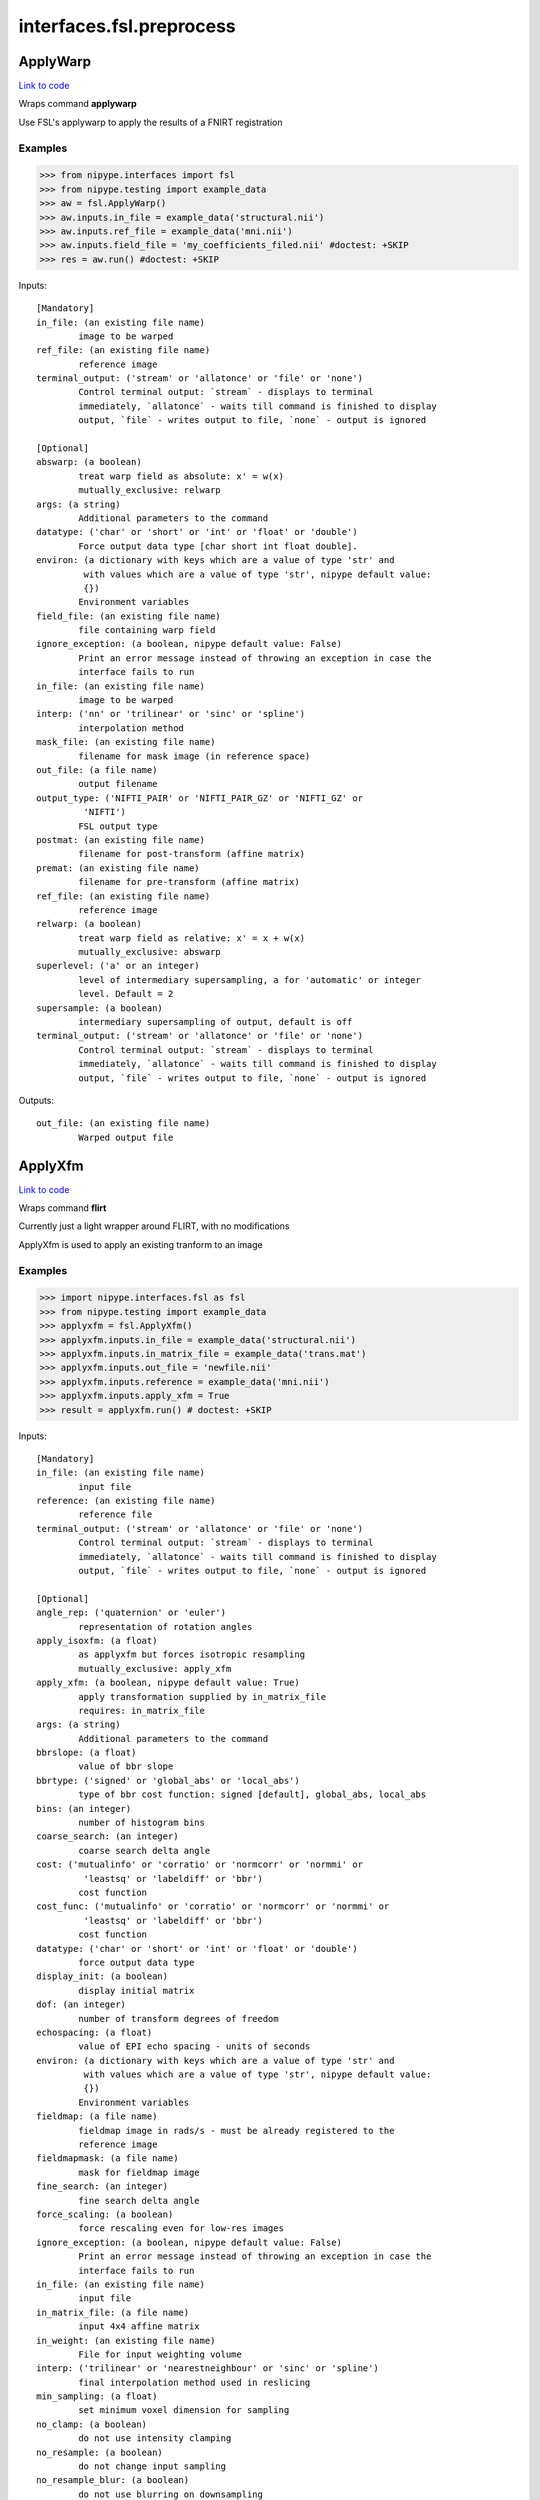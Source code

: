 .. AUTO-GENERATED FILE -- DO NOT EDIT!

interfaces.fsl.preprocess
=========================


.. _nipype.interfaces.fsl.preprocess.ApplyWarp:


.. index:: ApplyWarp

ApplyWarp
---------

`Link to code <http://github.com/nipy/nipype/tree/083918710085dcc1ce0a4427b490267bef42316a/nipype/interfaces/fsl/preprocess.py#L971>`__

Wraps command **applywarp**

Use FSL's applywarp to apply the results of a FNIRT registration

Examples
~~~~~~~~
>>> from nipype.interfaces import fsl
>>> from nipype.testing import example_data
>>> aw = fsl.ApplyWarp()
>>> aw.inputs.in_file = example_data('structural.nii')
>>> aw.inputs.ref_file = example_data('mni.nii')
>>> aw.inputs.field_file = 'my_coefficients_filed.nii' #doctest: +SKIP
>>> res = aw.run() #doctest: +SKIP

Inputs::

        [Mandatory]
        in_file: (an existing file name)
                image to be warped
        ref_file: (an existing file name)
                reference image
        terminal_output: ('stream' or 'allatonce' or 'file' or 'none')
                Control terminal output: `stream` - displays to terminal
                immediately, `allatonce` - waits till command is finished to display
                output, `file` - writes output to file, `none` - output is ignored

        [Optional]
        abswarp: (a boolean)
                treat warp field as absolute: x' = w(x)
                mutually_exclusive: relwarp
        args: (a string)
                Additional parameters to the command
        datatype: ('char' or 'short' or 'int' or 'float' or 'double')
                Force output data type [char short int float double].
        environ: (a dictionary with keys which are a value of type 'str' and
                 with values which are a value of type 'str', nipype default value:
                 {})
                Environment variables
        field_file: (an existing file name)
                file containing warp field
        ignore_exception: (a boolean, nipype default value: False)
                Print an error message instead of throwing an exception in case the
                interface fails to run
        in_file: (an existing file name)
                image to be warped
        interp: ('nn' or 'trilinear' or 'sinc' or 'spline')
                interpolation method
        mask_file: (an existing file name)
                filename for mask image (in reference space)
        out_file: (a file name)
                output filename
        output_type: ('NIFTI_PAIR' or 'NIFTI_PAIR_GZ' or 'NIFTI_GZ' or
                 'NIFTI')
                FSL output type
        postmat: (an existing file name)
                filename for post-transform (affine matrix)
        premat: (an existing file name)
                filename for pre-transform (affine matrix)
        ref_file: (an existing file name)
                reference image
        relwarp: (a boolean)
                treat warp field as relative: x' = x + w(x)
                mutually_exclusive: abswarp
        superlevel: ('a' or an integer)
                level of intermediary supersampling, a for 'automatic' or integer
                level. Default = 2
        supersample: (a boolean)
                intermediary supersampling of output, default is off
        terminal_output: ('stream' or 'allatonce' or 'file' or 'none')
                Control terminal output: `stream` - displays to terminal
                immediately, `allatonce` - waits till command is finished to display
                output, `file` - writes output to file, `none` - output is ignored

Outputs::

        out_file: (an existing file name)
                Warped output file

.. _nipype.interfaces.fsl.preprocess.ApplyXfm:


.. index:: ApplyXfm

ApplyXfm
--------

`Link to code <http://github.com/nipy/nipype/tree/083918710085dcc1ce0a4427b490267bef42316a/nipype/interfaces/fsl/preprocess.py#L567>`__

Wraps command **flirt**

Currently just a light wrapper around FLIRT,
with no modifications

ApplyXfm is used to apply an existing tranform to an image


Examples
~~~~~~~~

>>> import nipype.interfaces.fsl as fsl
>>> from nipype.testing import example_data
>>> applyxfm = fsl.ApplyXfm()
>>> applyxfm.inputs.in_file = example_data('structural.nii')
>>> applyxfm.inputs.in_matrix_file = example_data('trans.mat')
>>> applyxfm.inputs.out_file = 'newfile.nii'
>>> applyxfm.inputs.reference = example_data('mni.nii')
>>> applyxfm.inputs.apply_xfm = True
>>> result = applyxfm.run() # doctest: +SKIP

Inputs::

        [Mandatory]
        in_file: (an existing file name)
                input file
        reference: (an existing file name)
                reference file
        terminal_output: ('stream' or 'allatonce' or 'file' or 'none')
                Control terminal output: `stream` - displays to terminal
                immediately, `allatonce` - waits till command is finished to display
                output, `file` - writes output to file, `none` - output is ignored

        [Optional]
        angle_rep: ('quaternion' or 'euler')
                representation of rotation angles
        apply_isoxfm: (a float)
                as applyxfm but forces isotropic resampling
                mutually_exclusive: apply_xfm
        apply_xfm: (a boolean, nipype default value: True)
                apply transformation supplied by in_matrix_file
                requires: in_matrix_file
        args: (a string)
                Additional parameters to the command
        bbrslope: (a float)
                value of bbr slope
        bbrtype: ('signed' or 'global_abs' or 'local_abs')
                type of bbr cost function: signed [default], global_abs, local_abs
        bins: (an integer)
                number of histogram bins
        coarse_search: (an integer)
                coarse search delta angle
        cost: ('mutualinfo' or 'corratio' or 'normcorr' or 'normmi' or
                 'leastsq' or 'labeldiff' or 'bbr')
                cost function
        cost_func: ('mutualinfo' or 'corratio' or 'normcorr' or 'normmi' or
                 'leastsq' or 'labeldiff' or 'bbr')
                cost function
        datatype: ('char' or 'short' or 'int' or 'float' or 'double')
                force output data type
        display_init: (a boolean)
                display initial matrix
        dof: (an integer)
                number of transform degrees of freedom
        echospacing: (a float)
                value of EPI echo spacing - units of seconds
        environ: (a dictionary with keys which are a value of type 'str' and
                 with values which are a value of type 'str', nipype default value:
                 {})
                Environment variables
        fieldmap: (a file name)
                fieldmap image in rads/s - must be already registered to the
                reference image
        fieldmapmask: (a file name)
                mask for fieldmap image
        fine_search: (an integer)
                fine search delta angle
        force_scaling: (a boolean)
                force rescaling even for low-res images
        ignore_exception: (a boolean, nipype default value: False)
                Print an error message instead of throwing an exception in case the
                interface fails to run
        in_file: (an existing file name)
                input file
        in_matrix_file: (a file name)
                input 4x4 affine matrix
        in_weight: (an existing file name)
                File for input weighting volume
        interp: ('trilinear' or 'nearestneighbour' or 'sinc' or 'spline')
                final interpolation method used in reslicing
        min_sampling: (a float)
                set minimum voxel dimension for sampling
        no_clamp: (a boolean)
                do not use intensity clamping
        no_resample: (a boolean)
                do not change input sampling
        no_resample_blur: (a boolean)
                do not use blurring on downsampling
        no_search: (a boolean)
                set all angular searches to ranges 0 to 0
        out_file: (a file name)
                registered output file
        out_log: (a file name)
                output log
                requires: save_log
        out_matrix_file: (a file name)
                output affine matrix in 4x4 asciii format
        output_type: ('NIFTI_PAIR' or 'NIFTI_PAIR_GZ' or 'NIFTI_GZ' or
                 'NIFTI')
                FSL output type
        padding_size: (an integer)
                for applyxfm: interpolates outside image by size
        pedir: (an integer)
                phase encode direction of EPI - 1/2/3=x/y/z & -1/-2/-3=-x/-y/-z
        ref_weight: (an existing file name)
                File for reference weighting volume
        reference: (an existing file name)
                reference file
        rigid2D: (a boolean)
                use 2D rigid body mode - ignores dof
        save_log: (a boolean)
                save to log file
        schedule: (an existing file name)
                replaces default schedule
        searchr_x: (a list of from 2 to 2 items which are an integer)
                search angles along x-axis, in degrees
        searchr_y: (a list of from 2 to 2 items which are an integer)
                search angles along y-axis, in degrees
        searchr_z: (a list of from 2 to 2 items which are an integer)
                search angles along z-axis, in degrees
        sinc_width: (an integer)
                full-width in voxels
        sinc_window: ('rectangular' or 'hanning' or 'blackman')
                sinc window
        terminal_output: ('stream' or 'allatonce' or 'file' or 'none')
                Control terminal output: `stream` - displays to terminal
                immediately, `allatonce` - waits till command is finished to display
                output, `file` - writes output to file, `none` - output is ignored
        uses_qform: (a boolean)
                initialize using sform or qform
        verbose: (an integer)
                verbose mode, 0 is least
        wm_seg: (a file name)
                white matter segmentation volume needed by BBR cost function
        wmcoords: (a file name)
                white matter boundary coordinates for BBR cost function
        wmnorms: (a file name)
                white matter boundary normals for BBR cost function

Outputs::

        out_file: (an existing file name)
                path/name of registered file (if generated)
        out_log: (a file name)
                path/name of output log (if generated)
        out_matrix_file: (an existing file name)
                path/name of calculated affine transform (if generated)

.. _nipype.interfaces.fsl.preprocess.BET:


.. index:: BET

BET
---

`Link to code <http://github.com/nipy/nipype/tree/083918710085dcc1ce0a4427b490267bef42316a/nipype/interfaces/fsl/preprocess.py#L117>`__

Wraps command **bet**

Use FSL BET command for skull stripping.

For complete details, see the `BET Documentation.
<http://www.fmrib.ox.ac.uk/fsl/bet2/index.html>`_

Examples
~~~~~~~~
>>> from nipype.interfaces import fsl
>>> from nipype.testing import  example_data
>>> btr = fsl.BET()
>>> btr.inputs.in_file = example_data('structural.nii')
>>> btr.inputs.frac = 0.7
>>> res = btr.run() # doctest: +SKIP

Inputs::

        [Mandatory]
        in_file: (an existing file name)
                input file to skull strip
        terminal_output: ('stream' or 'allatonce' or 'file' or 'none')
                Control terminal output: `stream` - displays to terminal
                immediately, `allatonce` - waits till command is finished to display
                output, `file` - writes output to file, `none` - output is ignored

        [Optional]
        args: (a string)
                Additional parameters to the command
        center: (a list of at most 3 items which are an integer)
                center of gravity in voxels
        environ: (a dictionary with keys which are a value of type 'str' and
                 with values which are a value of type 'str', nipype default value:
                 {})
                Environment variables
        frac: (a float)
                fractional intensity threshold
        functional: (a boolean)
                apply to 4D fMRI data
                mutually_exclusive: functional, reduce_bias, robust, padding,
                 remove_eyes, surfaces, t2_guided
        ignore_exception: (a boolean, nipype default value: False)
                Print an error message instead of throwing an exception in case the
                interface fails to run
        in_file: (an existing file name)
                input file to skull strip
        mask: (a boolean)
                create binary mask image
        mesh: (a boolean)
                generate a vtk mesh brain surface
        no_output: (a boolean)
                Don't generate segmented output
        out_file: (a file name)
                name of output skull stripped image
        outline: (a boolean)
                create surface outline image
        output_type: ('NIFTI_PAIR' or 'NIFTI_PAIR_GZ' or 'NIFTI_GZ' or
                 'NIFTI')
                FSL output type
        padding: (a boolean)
                improve BET if FOV is very small in Z (by temporarily padding end
                slices)
                mutually_exclusive: functional, reduce_bias, robust, padding,
                 remove_eyes, surfaces, t2_guided
        radius: (an integer)
                head radius
        reduce_bias: (a boolean)
                bias field and neck cleanup
                mutually_exclusive: functional, reduce_bias, robust, padding,
                 remove_eyes, surfaces, t2_guided
        remove_eyes: (a boolean)
                eye & optic nerve cleanup (can be useful in SIENA)
                mutually_exclusive: functional, reduce_bias, robust, padding,
                 remove_eyes, surfaces, t2_guided
        robust: (a boolean)
                robust brain centre estimation (iterates BET several times)
                mutually_exclusive: functional, reduce_bias, robust, padding,
                 remove_eyes, surfaces, t2_guided
        skull: (a boolean)
                create skull image
        surfaces: (a boolean)
                run bet2 and then betsurf to get additional skull and scalp surfaces
                (includes registrations)
                mutually_exclusive: functional, reduce_bias, robust, padding,
                 remove_eyes, surfaces, t2_guided
        t2_guided: (a file name)
                as with creating surfaces, when also feeding in non-brain-extracted
                T2 (includes registrations)
                mutually_exclusive: functional, reduce_bias, robust, padding,
                 remove_eyes, surfaces, t2_guided
        terminal_output: ('stream' or 'allatonce' or 'file' or 'none')
                Control terminal output: `stream` - displays to terminal
                immediately, `allatonce` - waits till command is finished to display
                output, `file` - writes output to file, `none` - output is ignored
        threshold: (a boolean)
                apply thresholding to segmented brain image and mask
        vertical_gradient: (a float)
                vertical gradient in fractional intensity threshold (-1, 1)

Outputs::

        inskull_mask_file: (a file name)
                path/name of inskull mask (if generated)
        inskull_mesh_file: (a file name)
                path/name of inskull mesh outline (if generated)
        mask_file: (a file name)
                path/name of binary brain mask (if generated)
        meshfile: (a file name)
                path/name of vtk mesh file (if generated)
        out_file: (a file name)
                path/name of skullstripped file (if generated)
        outline_file: (a file name)
                path/name of outline file (if generated)
        outskin_mask_file: (a file name)
                path/name of outskin mask (if generated)
        outskin_mesh_file: (a file name)
                path/name of outskin mesh outline (if generated)
        outskull_mask_file: (a file name)
                path/name of outskull mask (if generated)
        outskull_mesh_file: (a file name)
                path/name of outskull mesh outline (if generated)
        skull_mask_file: (a file name)
                path/name of skull mask (if generated)

.. _nipype.interfaces.fsl.preprocess.FAST:


.. index:: FAST

FAST
----

`Link to code <http://github.com/nipy/nipype/tree/083918710085dcc1ce0a4427b490267bef42316a/nipype/interfaces/fsl/preprocess.py#L290>`__

Wraps command **fast**

Use FSL FAST for segmenting and bias correction.

For complete details, see the `FAST Documentation.
<http://www.fmrib.ox.ac.uk/fsl/fast4/index.html>`_

Examples
~~~~~~~~
>>> from nipype.interfaces import fsl
>>> from nipype.testing import example_data

Assign options through the ``inputs`` attribute:

>>> fastr = fsl.FAST()
>>> fastr.inputs.in_files = example_data('structural.nii')
>>> out = fastr.run() #doctest: +SKIP

Inputs::

        [Mandatory]
        in_files: (an existing file name)
                image, or multi-channel set of images, to be segmented
        terminal_output: ('stream' or 'allatonce' or 'file' or 'none')
                Control terminal output: `stream` - displays to terminal
                immediately, `allatonce` - waits till command is finished to display
                output, `file` - writes output to file, `none` - output is ignored

        [Optional]
        args: (a string)
                Additional parameters to the command
        bias_iters: (1 <= an integer <= 10)
                number of main-loop iterations during bias-field removal
        bias_lowpass: (4 <= an integer <= 40)
                bias field smoothing extent (FWHM) in mm
        environ: (a dictionary with keys which are a value of type 'str' and
                 with values which are a value of type 'str', nipype default value:
                 {})
                Environment variables
        hyper: (0.0 <= a floating point number <= 1.0)
                segmentation spatial smoothness
        ignore_exception: (a boolean, nipype default value: False)
                Print an error message instead of throwing an exception in case the
                interface fails to run
        img_type: (1 or 2 or 3)
                int specifying type of image: (1 = T1, 2 = T2, 3 = PD)
        in_files: (an existing file name)
                image, or multi-channel set of images, to be segmented
        init_seg_smooth: (0.0001 <= a floating point number <= 0.1)
                initial segmentation spatial smoothness (during bias field
                estimation)
        init_transform: (an existing file name)
                <standard2input.mat> initialise using priors
        iters_afterbias: (1 <= an integer <= 20)
                number of main-loop iterations after bias-field removal
        manual_seg: (an existing file name)
                Filename containing intensities
        mixel_smooth: (0.0 <= a floating point number <= 1.0)
                spatial smoothness for mixeltype
        no_bias: (a boolean)
                do not remove bias field
        no_pve: (a boolean)
                turn off PVE (partial volume estimation)
        number_classes: (1 <= an integer <= 10)
                number of tissue-type classes
        other_priors: (a list of from 3 to 3 items which are a file name)
                alternative prior images
        out_basename: (a file name)
                base name of output files
        output_biascorrected: (a boolean)
                output restored image (bias-corrected image)
        output_biasfield: (a boolean)
                output estimated bias field
        output_type: ('NIFTI_PAIR' or 'NIFTI_PAIR_GZ' or 'NIFTI_GZ' or
                 'NIFTI')
                FSL output type
        probability_maps: (a boolean)
                outputs individual probability maps
        segment_iters: (1 <= an integer <= 50)
                number of segmentation-initialisation iterations
        segments: (a boolean)
                outputs a separate binary image for each tissue type
        terminal_output: ('stream' or 'allatonce' or 'file' or 'none')
                Control terminal output: `stream` - displays to terminal
                immediately, `allatonce` - waits till command is finished to display
                output, `file` - writes output to file, `none` - output is ignored
        use_priors: (a boolean)
                use priors throughout
        verbose: (a boolean)
                switch on diagnostic messages

Outputs::

        bias_field: (a file name)
        mixeltype: (a file name)
                path/name of mixeltype volume file _mixeltype
        partial_volume_files: (a file name)
        partial_volume_map: (a file name)
                path/name of partial volume file _pveseg
        probability_maps: (a file name)
        restored_image: (a file name)
        tissue_class_files: (a file name)
        tissue_class_map: (an existing file name)
                path/name of binary segmented volume file one val for each class
                _seg

.. _nipype.interfaces.fsl.preprocess.FIRST:


.. index:: FIRST

FIRST
-----

`Link to code <http://github.com/nipy/nipype/tree/083918710085dcc1ce0a4427b490267bef42316a/nipype/interfaces/fsl/preprocess.py#L1434>`__

Wraps command **run_first_all**

Use FSL's run_first_all command to segment subcortical volumes

http://www.fmrib.ox.ac.uk/fsl/first/index.html

Examples
~~~~~~~~

>>> from nipype.interfaces import fsl
>>> first = fsl.FIRST()
>>> first.inputs.in_file = 'structural.nii'
>>> first.inputs.out_file = 'segmented.nii'
>>> res = first.run() #doctest: +SKIP

Inputs::

        [Mandatory]
        in_file: (an existing file name)
                input data file
        out_file: (a file name, nipype default value: segmented)
                output data file
        terminal_output: ('stream' or 'allatonce' or 'file' or 'none')
                Control terminal output: `stream` - displays to terminal
                immediately, `allatonce` - waits till command is finished to display
                output, `file` - writes output to file, `none` - output is ignored

        [Optional]
        affine_file: (an existing file name)
                Affine matrix to use (e.g. img2std.mat) (does not re-run
                registration)
        args: (a string)
                Additional parameters to the command
        brain_extracted: (a boolean)
                Input structural image is already brain-extracted
        environ: (a dictionary with keys which are a value of type 'str' and
                 with values which are a value of type 'str', nipype default value:
                 {})
                Environment variables
        ignore_exception: (a boolean, nipype default value: False)
                Print an error message instead of throwing an exception in case the
                interface fails to run
        in_file: (an existing file name)
                input data file
        list_of_specific_structures: (a list of at least 1 items which are a
                 string)
                Runs only on the specified structures (e.g. L_Hipp, R_HippL_Accu,
                R_Accu, L_Amyg, R_AmygL_Caud, R_Caud, L_Pall, R_PallL_Puta, R_Puta,
                L_Thal, R_Thal, BrStem
        method: ('auto' or 'fast' or 'none')
                Method must be one of auto, fast, none, or it can be entered using
                the 'method_as_numerical_threshold' input
                mutually_exclusive: method_as_numerical_threshold
        method_as_numerical_threshold: (a float)
                Specify a numerical threshold value or use the 'method' input to
                choose auto, fast, or none
        no_cleanup: (a boolean)
                Input structural image is already brain-extracted
        out_file: (a file name, nipype default value: segmented)
                output data file
        output_type: ('NIFTI_PAIR' or 'NIFTI_PAIR_GZ' or 'NIFTI_GZ' or
                 'NIFTI')
                FSL output type
        terminal_output: ('stream' or 'allatonce' or 'file' or 'none')
                Control terminal output: `stream` - displays to terminal
                immediately, `allatonce` - waits till command is finished to display
                output, `file` - writes output to file, `none` - output is ignored
        verbose: (a boolean)
                Use verbose logging.

Outputs::

        bvars: (an existing file name)
                bvars for each subcortical region
        original_segmentations: (an existing file name)
                3D image file containing the segmented regions as integer values.
                Uses CMA labelling
        segmentation_file: (an existing file name)
                4D image file containing a single volume per segmented region
        vtk_surfaces: (an existing file name)
                VTK format meshes for each subcortical region

.. _nipype.interfaces.fsl.preprocess.FLIRT:


.. index:: FLIRT

FLIRT
-----

`Link to code <http://github.com/nipy/nipype/tree/083918710085dcc1ce0a4427b490267bef42316a/nipype/interfaces/fsl/preprocess.py#L519>`__

Wraps command **flirt**

Use FSL FLIRT for coregistration.

For complete details, see the `FLIRT Documentation.
<http://www.fmrib.ox.ac.uk/fsl/flirt/index.html>`_

To print out the command line help, use:
    fsl.FLIRT().inputs_help()

Examples
~~~~~~~~
>>> from nipype.interfaces import fsl
>>> from nipype.testing import example_data
>>> flt = fsl.FLIRT(bins=640, cost_func='mutualinfo')
>>> flt.inputs.in_file = example_data('structural.nii')
>>> flt.inputs.reference = example_data('mni.nii')
>>> flt.cmdline #doctest: +ELLIPSIS
'flirt -in .../structural.nii -ref .../mni.nii -out structural_flirt.nii.gz -omat structural_flirt.mat -bins 640 -searchcost mutualinfo'
>>> res = flt.run() #doctest: +SKIP

Inputs::

        [Mandatory]
        in_file: (an existing file name)
                input file
        reference: (an existing file name)
                reference file
        terminal_output: ('stream' or 'allatonce' or 'file' or 'none')
                Control terminal output: `stream` - displays to terminal
                immediately, `allatonce` - waits till command is finished to display
                output, `file` - writes output to file, `none` - output is ignored

        [Optional]
        angle_rep: ('quaternion' or 'euler')
                representation of rotation angles
        apply_isoxfm: (a float)
                as applyxfm but forces isotropic resampling
                mutually_exclusive: apply_xfm
        apply_xfm: (a boolean)
                apply transformation supplied by in_matrix_file
                requires: in_matrix_file
        args: (a string)
                Additional parameters to the command
        bbrslope: (a float)
                value of bbr slope
        bbrtype: ('signed' or 'global_abs' or 'local_abs')
                type of bbr cost function: signed [default], global_abs, local_abs
        bins: (an integer)
                number of histogram bins
        coarse_search: (an integer)
                coarse search delta angle
        cost: ('mutualinfo' or 'corratio' or 'normcorr' or 'normmi' or
                 'leastsq' or 'labeldiff' or 'bbr')
                cost function
        cost_func: ('mutualinfo' or 'corratio' or 'normcorr' or 'normmi' or
                 'leastsq' or 'labeldiff' or 'bbr')
                cost function
        datatype: ('char' or 'short' or 'int' or 'float' or 'double')
                force output data type
        display_init: (a boolean)
                display initial matrix
        dof: (an integer)
                number of transform degrees of freedom
        echospacing: (a float)
                value of EPI echo spacing - units of seconds
        environ: (a dictionary with keys which are a value of type 'str' and
                 with values which are a value of type 'str', nipype default value:
                 {})
                Environment variables
        fieldmap: (a file name)
                fieldmap image in rads/s - must be already registered to the
                reference image
        fieldmapmask: (a file name)
                mask for fieldmap image
        fine_search: (an integer)
                fine search delta angle
        force_scaling: (a boolean)
                force rescaling even for low-res images
        ignore_exception: (a boolean, nipype default value: False)
                Print an error message instead of throwing an exception in case the
                interface fails to run
        in_file: (an existing file name)
                input file
        in_matrix_file: (a file name)
                input 4x4 affine matrix
        in_weight: (an existing file name)
                File for input weighting volume
        interp: ('trilinear' or 'nearestneighbour' or 'sinc' or 'spline')
                final interpolation method used in reslicing
        min_sampling: (a float)
                set minimum voxel dimension for sampling
        no_clamp: (a boolean)
                do not use intensity clamping
        no_resample: (a boolean)
                do not change input sampling
        no_resample_blur: (a boolean)
                do not use blurring on downsampling
        no_search: (a boolean)
                set all angular searches to ranges 0 to 0
        out_file: (a file name)
                registered output file
        out_log: (a file name)
                output log
                requires: save_log
        out_matrix_file: (a file name)
                output affine matrix in 4x4 asciii format
        output_type: ('NIFTI_PAIR' or 'NIFTI_PAIR_GZ' or 'NIFTI_GZ' or
                 'NIFTI')
                FSL output type
        padding_size: (an integer)
                for applyxfm: interpolates outside image by size
        pedir: (an integer)
                phase encode direction of EPI - 1/2/3=x/y/z & -1/-2/-3=-x/-y/-z
        ref_weight: (an existing file name)
                File for reference weighting volume
        reference: (an existing file name)
                reference file
        rigid2D: (a boolean)
                use 2D rigid body mode - ignores dof
        save_log: (a boolean)
                save to log file
        schedule: (an existing file name)
                replaces default schedule
        searchr_x: (a list of from 2 to 2 items which are an integer)
                search angles along x-axis, in degrees
        searchr_y: (a list of from 2 to 2 items which are an integer)
                search angles along y-axis, in degrees
        searchr_z: (a list of from 2 to 2 items which are an integer)
                search angles along z-axis, in degrees
        sinc_width: (an integer)
                full-width in voxels
        sinc_window: ('rectangular' or 'hanning' or 'blackman')
                sinc window
        terminal_output: ('stream' or 'allatonce' or 'file' or 'none')
                Control terminal output: `stream` - displays to terminal
                immediately, `allatonce` - waits till command is finished to display
                output, `file` - writes output to file, `none` - output is ignored
        uses_qform: (a boolean)
                initialize using sform or qform
        verbose: (an integer)
                verbose mode, 0 is least
        wm_seg: (a file name)
                white matter segmentation volume needed by BBR cost function
        wmcoords: (a file name)
                white matter boundary coordinates for BBR cost function
        wmnorms: (a file name)
                white matter boundary normals for BBR cost function

Outputs::

        out_file: (an existing file name)
                path/name of registered file (if generated)
        out_log: (a file name)
                path/name of output log (if generated)
        out_matrix_file: (an existing file name)
                path/name of calculated affine transform (if generated)

.. _nipype.interfaces.fsl.preprocess.FNIRT:


.. index:: FNIRT

FNIRT
-----

`Link to code <http://github.com/nipy/nipype/tree/083918710085dcc1ce0a4427b490267bef42316a/nipype/interfaces/fsl/preprocess.py#L839>`__

Wraps command **fnirt**

Use FSL FNIRT for non-linear registration.

Examples
~~~~~~~~
>>> from nipype.interfaces import fsl
>>> from nipype.testing import example_data
>>> fnt = fsl.FNIRT(affine_file=example_data('trans.mat'))
>>> res = fnt.run(ref_file=example_data('mni.nii', in_file=example_data('structural.nii')) #doctest: +SKIP

T1 -> Mni153

>>> from nipype.interfaces import fsl
>>> fnirt_mprage = fsl.FNIRT()
>>> fnirt_mprage.inputs.in_fwhm = [8, 4, 2, 2]
>>> fnirt_mprage.inputs.subsampling_scheme = [4, 2, 1, 1]

Specify the resolution of the warps

>>> fnirt_mprage.inputs.warp_resolution = (6, 6, 6)
>>> res = fnirt_mprage.run(in_file='structural.nii', ref_file='mni.nii', warped_file='warped.nii', fieldcoeff_file='fieldcoeff.nii')#doctest: +SKIP

We can check the command line and confirm that it's what we expect.

>>> fnirt_mprage.cmdline  #doctest: +SKIP
'fnirt --cout=fieldcoeff.nii --in=structural.nii --infwhm=8,4,2,2 --ref=mni.nii --subsamp=4,2,1,1 --warpres=6,6,6 --iout=warped.nii'

Inputs::

        [Mandatory]
        in_file: (an existing file name)
                name of input image
        ref_file: (an existing file name)
                name of reference image
        terminal_output: ('stream' or 'allatonce' or 'file' or 'none')
                Control terminal output: `stream` - displays to terminal
                immediately, `allatonce` - waits till command is finished to display
                output, `file` - writes output to file, `none` - output is ignored

        [Optional]
        affine_file: (an existing file name)
                name of file containing affine transform
        apply_inmask: (a list of items which are 0 or 1)
                list of iterations to use input mask on (1 to use, 0 to skip)
                mutually_exclusive: skip_inmask
        apply_intensity_mapping: (a list of items which are 0 or 1)
                List of subsampling levels to apply intensity mapping for (0 to
                skip, 1 to apply)
                mutually_exclusive: skip_intensity_mapping
        apply_refmask: (a list of items which are 0 or 1)
                list of iterations to use reference mask on (1 to use, 0 to skip)
                mutually_exclusive: skip_refmask
        args: (a string)
                Additional parameters to the command
        bias_regularization_lambda: (a float)
                Weight of regularisation for bias-field, default 10000
        biasfield_resolution: (a tuple of the form: (an integer, an integer,
                 an integer))
                Resolution (in mm) of bias-field modelling local intensities,
                default 50, 50, 50
        config_file: ('T1_2_MNI152_2mm' or 'FA_2_FMRIB58_1mm' or an existing
                 file name)
                Name of config file specifying command line arguments
        derive_from_ref: (a boolean)
                If true, ref image is used to calculate derivatives. Default false
        environ: (a dictionary with keys which are a value of type 'str' and
                 with values which are a value of type 'str', nipype default value:
                 {})
                Environment variables
        field_file: (a boolean or a file name)
                name of output file with field or true
        fieldcoeff_file: (a boolean or a file name)
                name of output file with field coefficients or true
        hessian_precision: ('double' or 'float')
                Precision for representing Hessian, double or float. Default double
        ignore_exception: (a boolean, nipype default value: False)
                Print an error message instead of throwing an exception in case the
                interface fails to run
        in_file: (an existing file name)
                name of input image
        in_fwhm: (a list of items which are an integer)
                FWHM (in mm) of gaussian smoothing kernel for input volume, default
                [6, 4, 2, 2]
        in_intensitymap_file: (an existing file name)
                name of file/files containing initial intensity mapingusually
                generated by previos fnirt run
        inmask_file: (an existing file name)
                name of file with mask in input image space
        inmask_val: (a float)
                Value to mask out in --in image. Default =0.0
        intensity_mapping_model: ('none' or 'global_linear' or
                 'global_non_linearlocal_linear' or 'global_non_linear_with_bias' or
                 'local_non_linear')
                Model for intensity-mapping
        intensity_mapping_order: (an integer)
                Order of poynomial for mapping intensities, default 5
        inwarp_file: (an existing file name)
                name of file containing initial non-linear warps
        jacobian_file: (a boolean or a file name)
                name of file for writing out the Jacobianof the field (for
                diagnostic or VBM purposes)
        jacobian_range: (a tuple of the form: (a float, a float))
                Allowed range of Jacobian determinants, default 0.01, 100.0
        log_file: (a file name)
                Name of log-file
        max_nonlin_iter: (a list of items which are an integer)
                Max # of non-linear iterations list, default [5, 5, 5, 5]
        modulatedref_file: (a boolean or a file name)
                name of file for writing out intensity modulated--ref (for
                diagnostic purposes)
        out_intensitymap_file: (a boolean or a file name)
                name of files for writing information pertaining to intensity
                mapping
        output_type: ('NIFTI_PAIR' or 'NIFTI_PAIR_GZ' or 'NIFTI_GZ' or
                 'NIFTI')
                FSL output type
        ref_file: (an existing file name)
                name of reference image
        ref_fwhm: (a list of items which are an integer)
                FWHM (in mm) of gaussian smoothing kernel for ref volume, default
                [4, 2, 0, 0]
        refmask_file: (an existing file name)
                name of file with mask in reference space
        refmask_val: (a float)
                Value to mask out in --ref image. Default =0.0
        regularization_lambda: (a list of items which are a float)
                Weight of regularisation, default depending on --ssqlambda and
                --regmod switches. See user documetation.
        regularization_model: ('membrane_energy' or 'bending_energy')
                Model for regularisation of warp-field [membrane_energy
                bending_energy], default bending_energy
        skip_implicit_in_masking: (a boolean)
                skip implicit masking based on valuein --in image. Default = 0
        skip_implicit_ref_masking: (a boolean)
                skip implicit masking based on valuein --ref image. Default = 0
        skip_inmask: (a boolean)
                skip specified inmask if set, default false
                mutually_exclusive: apply_inmask
        skip_intensity_mapping: (a boolean)
                Skip estimate intensity-mapping default false
                mutually_exclusive: apply_intensity_mapping
        skip_lambda_ssq: (a boolean)
                If true, lambda is not weighted by current ssq, default false
        skip_refmask: (a boolean)
                Skip specified refmask if set, default false
                mutually_exclusive: apply_refmask
        spline_order: (an integer)
                Order of spline, 2->Qadratic spline, 3->Cubic spline. Default=3
        subsampling_scheme: (a list of items which are an integer)
                sub-sampling scheme, list, default [4, 2, 1, 1]
        terminal_output: ('stream' or 'allatonce' or 'file' or 'none')
                Control terminal output: `stream` - displays to terminal
                immediately, `allatonce` - waits till command is finished to display
                output, `file` - writes output to file, `none` - output is ignored
        warp_resolution: (a tuple of the form: (an integer, an integer, an
                 integer))
                (approximate) resolution (in mm) of warp basis in x-, y- and
                z-direction, default 10, 10, 10
        warped_file: (a file name)
                name of output image

Outputs::

        field_file: (a file name)
                file with warp field
        fieldcoeff_file: (an existing file name)
                file with field coefficients
        jacobian_file: (a file name)
                file containing Jacobian of the field
        log_file: (a file name)
                Name of log-file
        modulatedref_file: (a file name)
                file containing intensity modulated --ref
        out_intensitymap_file: (a file name)
                file containing info pertaining to intensity mapping
        warped_file: (an existing file name)
                warped image

.. _nipype.interfaces.fsl.preprocess.FUGUE:


.. index:: FUGUE

FUGUE
-----

`Link to code <http://github.com/nipy/nipype/tree/083918710085dcc1ce0a4427b490267bef42316a/nipype/interfaces/fsl/preprocess.py#L1230>`__

Wraps command **fugue**

Use FSL FUGUE to unwarp epi's with fieldmaps

Examples
~~~~~~~~

Please insert examples for use of this command

Inputs::

        [Mandatory]
        terminal_output: ('stream' or 'allatonce' or 'file' or 'none')
                Control terminal output: `stream` - displays to terminal
                immediately, `allatonce` - waits till command is finished to display
                output, `file` - writes output to file, `none` - output is ignored

        [Optional]
        args: (a string)
                Additional parameters to the command
        asym_se_time: (a float)
                set the fieldmap asymmetric spin echo time (sec)
        despike_2dfilter: (a boolean)
                apply a 2D de-spiking filter
        despike_threshold: (a float)
                specify the threshold for de-spiking (default=3.0)
        dwell_time: (a float)
                set the EPI dwell time per phase-encode line - same as echo spacing
                - (sec)
        dwell_to_asym_ratio: (a float)
                set the dwell to asym time ratio
        environ: (a dictionary with keys which are a value of type 'str' and
                 with values which are a value of type 'str', nipype default value:
                 {})
                Environment variables
        fmap_in_file: (an existing file name)
                filename for loading fieldmap (rad/s)
        fmap_out_file: (a file name)
                filename for saving fieldmap (rad/s)
        forward_warping: (a boolean, nipype default value: False)
                apply forward warping instead of unwarping
        fourier_order: (an integer)
                apply Fourier (sinusoidal) fitting of order N
        icorr: (a boolean)
                apply intensity correction to unwarping (pixel shift method only)
                requires: shift_in_file
        icorr_only: (a boolean)
                apply intensity correction only
                requires: unwarped_file
        ignore_exception: (a boolean, nipype default value: False)
                Print an error message instead of throwing an exception in case the
                interface fails to run
        in_file: (an existing file name)
                filename of input volume
        mask_file: (an existing file name)
                filename for loading valid mask
        median_2dfilter: (a boolean)
                apply 2D median filtering
        no_extend: (a boolean)
                do not apply rigid-body extrapolation to the fieldmap
        no_gap_fill: (a boolean)
                do not apply gap-filling measure to the fieldmap
        nokspace: (a boolean)
                do not use k-space forward warping
        output_type: ('NIFTI_PAIR' or 'NIFTI_PAIR_GZ' or 'NIFTI_GZ' or
                 'NIFTI')
                FSL output type
        pava: (a boolean)
                apply monotonic enforcement via PAVA
        phase_conjugate: (a boolean)
                apply phase conjugate method of unwarping
        phasemap_file: (an existing file name)
                filename for input phase image
        poly_order: (an integer)
                apply polynomial fitting of order N
        save_shift: (a boolean)
                output pixel shift volume
        save_unmasked_fmap: (a boolean)
                saves the unmasked fieldmap when using --savefmap
                requires: fmap_out_file
        save_unmasked_shift: (a boolean)
                saves the unmasked shiftmap when using --saveshift
                requires: shift_out_file
        shift_in_file: (an existing file name)
                filename for reading pixel shift volume
        shift_out_file: (a file name)
                filename for saving pixel shift volume
        smooth2d: (a float)
                apply 2D Gaussian smoothing of sigma N (in mm)
        smooth3d: (a float)
                apply 3D Gaussian smoothing of sigma N (in mm)
        terminal_output: ('stream' or 'allatonce' or 'file' or 'none')
                Control terminal output: `stream` - displays to terminal
                immediately, `allatonce` - waits till command is finished to display
                output, `file` - writes output to file, `none` - output is ignored
        unwarp_direction: ('x' or 'y' or 'z' or 'x-' or 'y-' or 'z-')
                specifies direction of warping (default y)
        unwarped_file: (a file name)
                apply unwarping and save as filename
        warped_file: (a file name)
                apply forward warping and save as filename

Outputs::

        fmap_out_file: (a file name)
                fieldmap file
        shift_out_file: (a file name)
                voxel shift map file
        unwarped_file: (a file name)
                unwarped file
        warped_file: (a file name)
                forward warped file

.. _nipype.interfaces.fsl.preprocess.MCFLIRT:


.. index:: MCFLIRT

MCFLIRT
-------

`Link to code <http://github.com/nipy/nipype/tree/083918710085dcc1ce0a4427b490267bef42316a/nipype/interfaces/fsl/preprocess.py#L644>`__

Wraps command **mcflirt**

Use FSL MCFLIRT to do within-modality motion correction.

For complete details, see the `MCFLIRT Documentation.
<http://www.fmrib.ox.ac.uk/fsl/mcflirt/index.html>`_

Examples
~~~~~~~~
>>> from nipype.interfaces import fsl
>>> from nipype.testing import example_data
>>> mcflt = fsl.MCFLIRT(in_file=example_data('functional.nii'), cost='mutualinfo')
>>> res = mcflt.run() # doctest: +SKIP

Inputs::

        [Mandatory]
        in_file: (an existing file name)
                timeseries to motion-correct
        terminal_output: ('stream' or 'allatonce' or 'file' or 'none')
                Control terminal output: `stream` - displays to terminal
                immediately, `allatonce` - waits till command is finished to display
                output, `file` - writes output to file, `none` - output is ignored

        [Optional]
        args: (a string)
                Additional parameters to the command
        bins: (an integer)
                number of histogram bins
        cost: ('mutualinfo' or 'woods' or 'corratio' or 'normcorr' or
                 'normmi' or 'leastsquares')
                cost function to optimize
        dof: (an integer)
                degrees of freedom for the transformation
        environ: (a dictionary with keys which are a value of type 'str' and
                 with values which are a value of type 'str', nipype default value:
                 {})
                Environment variables
        ignore_exception: (a boolean, nipype default value: False)
                Print an error message instead of throwing an exception in case the
                interface fails to run
        in_file: (an existing file name)
                timeseries to motion-correct
        init: (an existing file name)
                inital transformation matrix
        interpolation: ('spline' or 'nn' or 'sinc')
                interpolation method for transformation
        mean_vol: (a boolean)
                register to mean volume
        out_file: (a file name)
                file to write
        output_type: ('NIFTI_PAIR' or 'NIFTI_PAIR_GZ' or 'NIFTI_GZ' or
                 'NIFTI')
                FSL output type
        ref_file: (an existing file name)
                target image for motion correction
        ref_vol: (an integer)
                volume to align frames to
        rotation: (an integer)
                scaling factor for rotation tolerances
        save_mats: (a boolean)
                save transformation matrices
        save_plots: (a boolean)
                save transformation parameters
        save_rms: (a boolean)
                save rms displacement parameters
        scaling: (a float)
                scaling factor to use
        smooth: (a float)
                smoothing factor for the cost function
        stages: (an integer)
                stages (if 4, perform final search with sinc interpolation
        stats_imgs: (a boolean)
                produce variance and std. dev. images
        terminal_output: ('stream' or 'allatonce' or 'file' or 'none')
                Control terminal output: `stream` - displays to terminal
                immediately, `allatonce` - waits till command is finished to display
                output, `file` - writes output to file, `none` - output is ignored
        use_contour: (a boolean)
                run search on contour images
        use_gradient: (a boolean)
                run search on gradient images

Outputs::

        mat_file: (an existing file name)
                transformation matrices
        mean_img: (an existing file name)
                mean timeseries image
        out_file: (an existing file name)
                motion-corrected timeseries
        par_file: (an existing file name)
                text-file with motion parameters
        rms_files: (an existing file name)
                absolute and relative displacement parameters
        std_img: (an existing file name)
                standard deviation image
        variance_img: (an existing file name)
                variance image

.. _nipype.interfaces.fsl.preprocess.PRELUDE:


.. index:: PRELUDE

PRELUDE
-------

`Link to code <http://github.com/nipy/nipype/tree/083918710085dcc1ce0a4427b490267bef42316a/nipype/interfaces/fsl/preprocess.py#L1353>`__

Wraps command **prelude**

Use FSL prelude to do phase unwrapping

Examples
~~~~~~~~

Please insert examples for use of this command

Inputs::

        [Mandatory]
        complex_phase_file: (an existing file name)
                complex phase input volume
                mutually_exclusive: magnitude_file, phase_file
        magnitude_file: (an existing file name)
                file containing magnitude image
                mutually_exclusive: complex_phase_file
        phase_file: (an existing file name)
                raw phase file
                mutually_exclusive: complex_phase_file
        terminal_output: ('stream' or 'allatonce' or 'file' or 'none')
                Control terminal output: `stream` - displays to terminal
                immediately, `allatonce` - waits till command is finished to display
                output, `file` - writes output to file, `none` - output is ignored

        [Optional]
        args: (a string)
                Additional parameters to the command
        complex_phase_file: (an existing file name)
                complex phase input volume
                mutually_exclusive: magnitude_file, phase_file
        end: (an integer)
                final image number to process (default Inf)
        environ: (a dictionary with keys which are a value of type 'str' and
                 with values which are a value of type 'str', nipype default value:
                 {})
                Environment variables
        ignore_exception: (a boolean, nipype default value: False)
                Print an error message instead of throwing an exception in case the
                interface fails to run
        label_file: (a file name)
                saving the area labels output
        labelprocess2d: (a boolean)
                does label processing in 2D (slice at a time)
        magnitude_file: (an existing file name)
                file containing magnitude image
                mutually_exclusive: complex_phase_file
        mask_file: (an existing file name)
                filename of mask input volume
        num_partitions: (an integer)
                number of phase partitions to use
        output_type: ('NIFTI_PAIR' or 'NIFTI_PAIR_GZ' or 'NIFTI_GZ' or
                 'NIFTI')
                FSL output type
        phase_file: (an existing file name)
                raw phase file
                mutually_exclusive: complex_phase_file
        process2d: (a boolean)
                does all processing in 2D (slice at a time)
                mutually_exclusive: labelprocess2d
        process3d: (a boolean)
                forces all processing to be full 3D
                mutually_exclusive: labelprocess2d, process2d
        rawphase_file: (a file name)
                saving the raw phase output
        removeramps: (a boolean)
                remove phase ramps during unwrapping
        savemask_file: (a file name)
                saving the mask volume
        start: (an integer)
                first image number to process (default 0)
        terminal_output: ('stream' or 'allatonce' or 'file' or 'none')
                Control terminal output: `stream` - displays to terminal
                immediately, `allatonce` - waits till command is finished to display
                output, `file` - writes output to file, `none` - output is ignored
        threshold: (a float)
                intensity threshold for masking
        unwrapped_phase_file: (a file name)
                file containing unwrapepd phase

Outputs::

        unwrapped_phase_file: (an existing file name)
                unwrapped phase file

.. _nipype.interfaces.fsl.preprocess.SUSAN:


.. index:: SUSAN

SUSAN
-----

`Link to code <http://github.com/nipy/nipype/tree/083918710085dcc1ce0a4427b490267bef42316a/nipype/interfaces/fsl/preprocess.py#L1102>`__

Wraps command **susan**

use FSL SUSAN to perform smoothing

Examples
~~~~~~~~

>>> from nipype.interfaces import fsl
>>> from nipype.testing import example_data
>>> print anatfile #doctest: +SKIP
anatomical.nii #doctest: +SKIP
>>> sus = fsl.SUSAN()
>>> sus.inputs.in_file = example_data('structural.nii')
>>> sus.inputs.brightness_threshold = 2000.0
>>> sus.inputs.fwhm = 8.0
>>> result = sus.run() #doctest: +SKIP

Inputs::

        [Mandatory]
        brightness_threshold: (a float)
                brightness threshold and should be greater than noise level and less
                than contrast of edges to be preserved.
        fwhm: (a float)
                fwhm of smoothing, in mm, gets converted using sqrt(8*log(2))
        in_file: (an existing file name)
                filename of input timeseries
        terminal_output: ('stream' or 'allatonce' or 'file' or 'none')
                Control terminal output: `stream` - displays to terminal
                immediately, `allatonce` - waits till command is finished to display
                output, `file` - writes output to file, `none` - output is ignored

        [Optional]
        args: (a string)
                Additional parameters to the command
        brightness_threshold: (a float)
                brightness threshold and should be greater than noise level and less
                than contrast of edges to be preserved.
        dimension: (3 or 2, nipype default value: 3)
                within-plane (2) or fully 3D (3)
        environ: (a dictionary with keys which are a value of type 'str' and
                 with values which are a value of type 'str', nipype default value:
                 {})
                Environment variables
        fwhm: (a float)
                fwhm of smoothing, in mm, gets converted using sqrt(8*log(2))
        ignore_exception: (a boolean, nipype default value: False)
                Print an error message instead of throwing an exception in case the
                interface fails to run
        in_file: (an existing file name)
                filename of input timeseries
        out_file: (a file name)
                output file name
        output_type: ('NIFTI_PAIR' or 'NIFTI_PAIR_GZ' or 'NIFTI_GZ' or
                 'NIFTI')
                FSL output type
        terminal_output: ('stream' or 'allatonce' or 'file' or 'none')
                Control terminal output: `stream` - displays to terminal
                immediately, `allatonce` - waits till command is finished to display
                output, `file` - writes output to file, `none` - output is ignored
        usans: (a list of at most 2 items which are a tuple of the form: (an
                 existing file name, a float), nipype default value: [])
                determines whether the smoothing area (USAN) is to be found from
                secondary images (0, 1 or 2). A negative value for any brightness
                threshold will auto-set the threshold at 10% of the robust range
        use_median: (1 or 0, nipype default value: 1)
                whether to use a local median filter in the cases where single-point
                noise is detected

Outputs::

        smoothed_file: (an existing file name)
                smoothed output file

.. _nipype.interfaces.fsl.preprocess.SliceTimer:


.. index:: SliceTimer

SliceTimer
----------

`Link to code <http://github.com/nipy/nipype/tree/083918710085dcc1ce0a4427b490267bef42316a/nipype/interfaces/fsl/preprocess.py#L1038>`__

Wraps command **slicetimer**

use FSL slicetimer to perform slice timing correction.

Examples
~~~~~~~~
>>> from nipype.interfaces import fsl
>>> from nipype.testing import example_data
>>> st = fsl.SliceTimer()
>>> st.inputs.in_file = example_data('functional.nii')
>>> st.inputs.interleaved = True
>>> result = st.run() #doctest: +SKIP

Inputs::

        [Mandatory]
        in_file: (an existing file name)
                filename of input timeseries
        terminal_output: ('stream' or 'allatonce' or 'file' or 'none')
                Control terminal output: `stream` - displays to terminal
                immediately, `allatonce` - waits till command is finished to display
                output, `file` - writes output to file, `none` - output is ignored

        [Optional]
        args: (a string)
                Additional parameters to the command
        custom_order: (an existing file name)
                filename of single-column custom interleave order file (first slice
                is referred to as 1 not 0)
        custom_timings: (an existing file name)
                slice timings, in fractions of TR, range 0:1 (default is 0.5 = no
                shift)
        environ: (a dictionary with keys which are a value of type 'str' and
                 with values which are a value of type 'str', nipype default value:
                 {})
                Environment variables
        global_shift: (a float)
                shift in fraction of TR, range 0:1 (default is 0.5 = no shift)
        ignore_exception: (a boolean, nipype default value: False)
                Print an error message instead of throwing an exception in case the
                interface fails to run
        in_file: (an existing file name)
                filename of input timeseries
        index_dir: (a boolean)
                slice indexing from top to bottom
        interleaved: (a boolean)
                use interleaved acquisition
        out_file: (a file name)
                filename of output timeseries
        output_type: ('NIFTI_PAIR' or 'NIFTI_PAIR_GZ' or 'NIFTI_GZ' or
                 'NIFTI')
                FSL output type
        slice_direction: (1 or 2 or 3)
                direction of slice acquisition (x=1, y=2, z=3) - default is z
        terminal_output: ('stream' or 'allatonce' or 'file' or 'none')
                Control terminal output: `stream` - displays to terminal
                immediately, `allatonce` - waits till command is finished to display
                output, `file` - writes output to file, `none` - output is ignored
        time_repetition: (a float)
                Specify TR of data - default is 3s

Outputs::

        slice_time_corrected_file: (an existing file name)
                slice time corrected file
